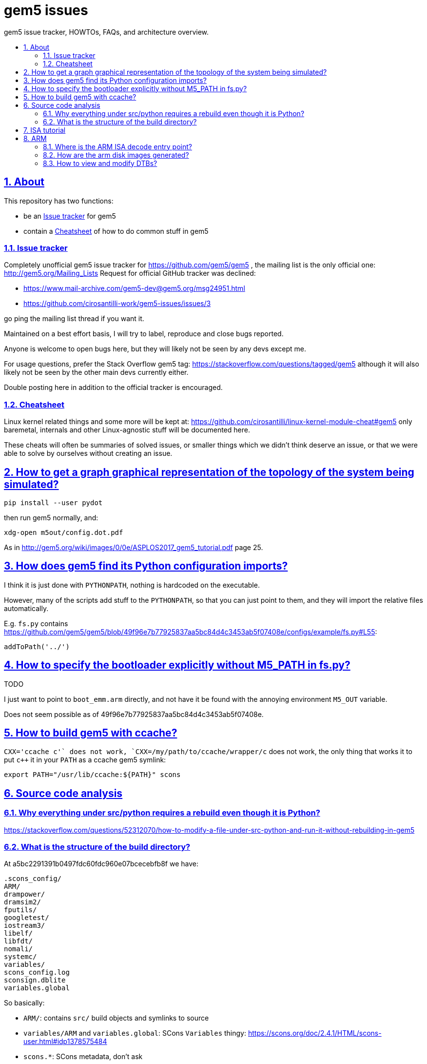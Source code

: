 = gem5 issues
:idprefix:
:idseparator: -
:sectanchors:
:sectlinks:
:sectnumlevels: 6
:sectnums:
:toc: macro
:toclevels: 6
:toc-title:

gem5 issue tracker, HOWTOs, FAQs, and architecture overview.

toc::[]

== About

This repository has two functions:

* be an <<issue-tracker>> for gem5
* contain a <<cheatsheet>> of how to do common stuff in gem5

=== Issue tracker

Completely unofficial gem5 issue tracker for https://github.com/gem5/gem5 , the mailing list is the only official one: http://gem5.org/Mailing_Lists Request for official GitHub tracker was declined:

* https://www.mail-archive.com/gem5-dev@gem5.org/msg24951.html
* https://github.com/cirosantilli-work/gem5-issues/issues/3

go ping the mailing list thread if you want it.

Maintained on a best effort basis, I will try to label, reproduce and close bugs reported.

Anyone is welcome to open bugs here, but they will likely not be seen by any devs except me.

For usage questions, prefer the Stack Overflow gem5 tag: https://stackoverflow.com/questions/tagged/gem5 although it will also likely not be seen by the other main devs currently either.

Double posting here in addition to the official tracker is encouraged.

=== Cheatsheet

Linux kernel related things and some more will be kept at: https://github.com/cirosantilli/linux-kernel-module-cheat#gem5 only baremetal, internals and other Linux-agnostic stuff will be documented here.

These cheats will often be summaries of solved issues, or smaller things which we didn't think deserve an issue, or that we were able to solve by ourselves without creating an issue.

== How to get a graph graphical representation of the topology of the system being simulated?

....
pip install --user pydot
....

then run gem5 normally, and:

....
xdg-open m5out/config.dot.pdf
....

As in http://gem5.org/wiki/images/0/0e/ASPLOS2017_gem5_tutorial.pdf page 25.

== How does gem5 find its Python configuration imports?

I think it is just done with `PYTHONPATH`, nothing is hardcoded on the executable.

However, many of the scripts add stuff to the `PYTHONPATH`, so that you can just point to them, and they will import the relative files automatically.

E.g. `fs.py` contains https://github.com/gem5/gem5/blob/49f96e7b77925837aa5bc84d4c3453ab5f07408e/configs/example/fs.py#L55:

....
addToPath('../')
....

== How to specify the bootloader explicitly without M5_PATH in fs.py?

TODO

I just want to point to `boot_emm.arm` directly, and not have it be found with the annoying environment `M5_OUT` variable.

Does not seem possible as of 49f96e7b77925837aa5bc84d4c3453ab5f07408e.

== How to build gem5 with ccache?

`CXX='ccache c++'` does not work, `CXX=/my/path/to/ccache/wrapper/c++` does not work, the only thing that works it to put `c++` it in your `PATH` as a ccache gem5 symlink:

....
export PATH="/usr/lib/ccache:${PATH}" scons
....

== Source code analysis

=== Why everything under src/python requires a rebuild even though it is Python?

https://stackoverflow.com/questions/52312070/how-to-modify-a-file-under-src-python-and-run-it-without-rebuilding-in-gem5

=== What is the structure of the build directory?

At a5bc2291391b0497fdc60fdc960e07bcecebfb8f we have:

    .scons_config/
    ARM/
    drampower/
    dramsim2/
    fputils/
    googletest/
    iostream3/
    libelf/
    libfdt/
    nomali/
    systemc/
    variables/
    scons_config.log
    sconsign.dblite
    variables.global

So basically:

- `ARM/`: contains `src/` build objects and symlinks to source
- `variables/ARM` and `variables.global`: SCons `Variables` thingy: https://scons.org/doc/2.4.1/HTML/scons-user.html#idp1378575484
- `scons.*`: SCons metadata, don't ask
- all other directories: from `ext/`. Therefore presumably arch agnostic and reused across builds of different archs.

== ISA tutorial

The ISA is a funky Python mini-language that generates C++ code.

It exists partly because gem5 dates from 2003, when C++ templates were not good enough, but also because it is inherently complex to map registers across multiple CPU models. C++ will likely reduce the need for this madness.

== ARM

=== Where is the ARM ISA decode entry point?

Sample backtrace into the decoder entrypoint:

....
ArmISA::Decoder::decodeInst (this=this@entry=0x4b0a0a0, machInst=machInst@entry=...) at /out/gem5/master/opt/build/ARM/arch/arm/generated/decode-method.cc.inc:8
GenericISA::BasicDecodeCache::decode (this=this@entry=0x2eebd20 <ArmISA::Decoder::defaultCache>, decoder=decoder@entry=0x4b0a0a0, mach_inst=..., addr=<optimized out>) at /out/gem5/master/opt/build/ARM/arch/generic/decode_cache.cc:55
ArmISA::Decoder::decode (addr=<optimized out>, mach_inst=..., this=<optimized out>) at /out/gem5/master/opt/build/ARM/arch/arm/decoder.hh:175
ArmISA::Decoder::decode (this=this@entry=0x4b0a0a0, pc=...) at /out/gem5/master/opt/build/ARM/arch/arm/decoder.cc:194
BaseSimpleCPU::preExecute (this=this@entry=0x4709700) at /out/gem5/master/opt/build/ARM/cpu/simple/base.cc:528
AtomicSimpleCPU::tick (this=0x4709700) at /out/gem5/master/opt/build/ARM/cpu/simple/atomic.cc:673
std::function<void ()>::operator()() const (this=0x4709a48) at /usr/include/c++/6/functional:2127
EventFunctionWrapper::process (this=0x4709a10) at /out/gem5/master/opt/build/ARM/sim/eventq.hh:836
EventQueue::serviceOne (this=this@entry=0x3b7fea0) at /out/gem5/master/opt/build/ARM/sim/eventq.cc:228
doSimLoop (eventq=0x3b7fea0) at /out/gem5/master/opt/build/ARM/sim/simulate.cc:219
simulate (num_cycles=<optimized out>) at /out/gem5/master/opt/build/ARM/sim/simulate.cc:132
....

where is the main generated decoder file: `/out/gem5/master/opt/build/ARM/arch/arm/generated/decode-method.cc.inc`.

Some of the constants are then defined at:

....
src/arch/arm/isa/bitfields.isa
....

e.g.:

....
def bitfield THUMB         thumb;
def bitfield BIGTHUMB      bigThumb;
def bitfield AARCH64       aarch64;
....

which are in turn defined at:

....
src/arch/arm/types.hh
....

as:

....
BitUnion64(ExtMachInst)

    Bitfield<36>     thumb;
    Bitfield<35>     bigThumb;
    Bitfield<34>     aarch64;
....

the generated code then contains:

....
StaticInstPtr
ArmISA::Decoder::decodeInst(ArmISA::ExtMachInst machInst)
{
              switch (AARCH64) {

                case 0x0:
....

and grepping inside the autogenerated code we see:

....
#undef AARCH64
#define AARCH64	machInst.aarch64
....

Disassembly then confirms that it is testing bit 34. TODO: arm instructions are only 4 bytes long, so where do those extended bytes come from?

=== How are the arm disk images generated?

TODO

The ones present at http://www.gem5.org/dist/current/arm/ with filenames of type:

* `arm-system-YYYY-MM.tar.xz`
* `aarch-system-YYYY-MM.tar.xz`

I want to know what they contain in detail, and how to modify them.

=== How to view and modify DTBs?

Best approach: we have automatic DTB generation as of 49f96e7b77925837aa5bc84d4c3453ab5f07408e:

* `fs.py`: `--generate-dtb`, but there is a bug: https://github.com/cirosantilli-work/gem5-issues/issues/18
* `fs_bigLITTLE.py`: if you don't pass `--dtb`, auto-generation is used automatically

Direct approach: https://stackoverflow.com/questions/14000736/tool-to-visualize-the-device-tree-file-dtb-used-by-the-linux-kernel/39931834#39931834

Indirect: the DTBs are generated from dts files in-tree with Makefiles, e.g. in 49f96e7b77925837aa5bc84d4c3453ab5f07408e:

* `system/arm/dt/armv8_big_little.dts`
* `system/arm/dt/Makefile`

so you can just hack them up and rebuild.

Related: https://www.mail-archive.com/gem5-users@gem5.org/msg15636.html

